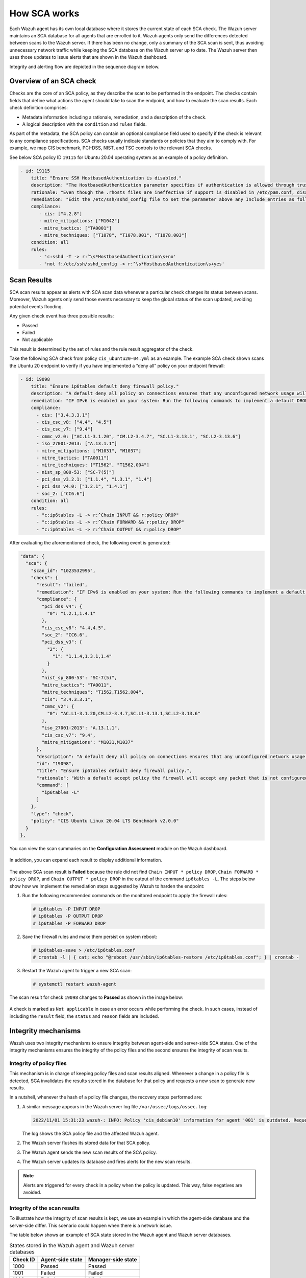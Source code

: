 .. Copyright (C) 2015, Wazuh, Inc.

.. meta::
  :description: Learn more about how the Security Configuration Assessment capability of Wazuh works in this section of the documentation. 
  
How SCA works
=============

Each Wazuh agent has its own local database where it stores the current state of each SCA check. The Wazuh server maintains an SCA database for all agents that are enrolled to it. Wazuh agents only send the differences detected between scans to the Wazuh server. If there has been no change, only a summary of the SCA scan is sent, thus avoiding unnecessary network traffic while keeping the SCA database on the Wazuh server up to date. The Wazuh server then uses those updates to issue alerts that are shown in the Wazuh dashboard.

Integrity and alerting flow are depicted in the sequence diagram below.

  .. thumbnail:: /images/sca/sca-sequence-diagram.png
     :title: SCA integrity and alerting flow
     :alt: SCA integrity and alerting flow
     :align: center
     :width: 80%

.. _sca_check_overview:

Overview of an SCA check
------------------------

Checks are the core of an SCA policy, as they describe the scan to be performed in the endpoint. The checks contain fields that define what actions the agent should take to scan the endpoint, and how to evaluate the scan results. Each check definition comprises:

- Metadata information including a rationale, remediation, and a description of the check.
- A logical description with the ``condition`` and ``rules`` fields.

As part of the metadata, the SCA policy can contain an optional compliance field used to specify if the check is relevant to any compliance specifications. SCA checks usually indicate standards or policies that they aim to comply with. For example, we map CIS benchmark, PCI-DSS, NIST, and TSC controls to the relevant SCA checks.

See below SCA policy ID ``19115`` for Ubuntu 20.04 operating system as an example of a policy definition.

.. code-block:: yaml

   - id: 19115
       title: "Ensure SSH HostbasedAuthentication is disabled."
       description: "The HostbasedAuthentication parameter specifies if authentication is allowed through trusted hosts via the user of .rhosts, or /etc/hosts.equiv, along with successful public key client host authentication."
       rationale: "Even though the .rhosts files are ineffective if support is disabled in /etc/pam.conf, disabling the ability to use .rhosts files in SSH provides an additional layer of protection."
       remediation: "Edit the /etc/ssh/sshd_config file to set the parameter above any Include entries as follows: HostbasedAuthentication no Note: First occurrence of a option takes precedence, Match set statements withstanding. If Include locations are enabled, used, and order of precedence is understood in your environment, the entry may be created in a file in Include location."
       compliance:
          - cis: ["4.2.8"]
          - mitre_mitigations: ["M1042"]
          - mitre_tactics: ["TA0001"]
          - mitre_techniques: ["T1078", "T1078.001", "T1078.003"]
       condition: all
       rules:
          - 'c:sshd -T -> r:^\s*HostbasedAuthentication\s+no'
          - 'not f:/etc/ssh/sshd_config -> r:^\s*HostbasedAuthentication\s+yes'    

Scan Results
------------

SCA scan results appear as alerts with SCA scan data whenever a particular check changes its status between scans. Moreover, Wazuh agents only send those events necessary to keep the global status of the scan updated, avoiding potential events flooding.

Any given check event has three possible results:

-  Passed
-  Failed
-  Not applicable

This result is determined by the set of rules and the rule result aggregator of the check.

Take the following SCA check from policy ``cis_ubuntu20-04.yml`` as an example. The example SCA check shown scans the Ubuntu 20 endpoint to verify if you have implemented a “deny all” policy on your endpoint firewall:

.. code-block:: yaml

   - id: 19098
       title: "Ensure ip6tables default deny firewall policy."
       description: "A default deny all policy on connections ensures that any unconfigured network usage will be rejected. Note: - Changing firewall settings while connected over network can result in being locked out of the system - Remediation will only affect the ac$    rationale: "With a default accept policy the firewall will accept any packet that is not configured to be denied. It is easier to white list acceptable usage than to black list unacceptable usage."
       remediation: "IF IPv6 is enabled on your system: Run the following commands to implement a default DROP policy: # ip6tables -P INPUT DROP # ip6tables -P OUTPUT DROP # ip6tables -P FORWARD DROP."
       compliance:
         - cis: ["3.4.3.3.1"]
         - cis_csc_v8: ["4.4", "4.5"]
         - cis_csc_v7: ["9.4"]
         - cmmc_v2.0: ["AC.L1-3.1.20", "CM.L2-3.4.7", "SC.L1-3.13.1", "SC.L2-3.13.6"]
         - iso_27001-2013: ["A.13.1.1"]
         - mitre_mitigations: ["M1031", "M1037"]
         - mitre_tactics: ["TA0011"]
         - mitre_techniques: ["T1562", "T1562.004"]
         - nist_sp_800-53: ["SC-7(5)"]
         - pci_dss_v3.2.1: ["1.1.4", "1.3.1", "1.4"]
         - pci_dss_v4.0: ["1.2.1", "1.4.1"]
         - soc_2: ["CC6.6"]
       condition: all
       rules:
         - "c:ip6tables -L -> r:^Chain INPUT && r:policy DROP"
         - "c:ip6tables -L -> r:^Chain FORWARD && r:policy DROP"
         - "c:ip6tables -L -> r:^Chain OUTPUT && r:policy DROP"

After evaluating the aforementioned check, the following event is generated:

.. code-block:: json

    "data": {
      "sca": {
        "scan_id": "1023532995",
        "check": {
          "result": "failed",
          "remediation": "IF IPv6 is enabled on your system: Run the following commands to implement a default DROP policy: # ip6tables -P INPUT DROP # ip6tables -P OUTPUT DROP # ip6tables -P FORWARD DROP.",
          "compliance": {
            "pci_dss_v4": {
              "0": "1.2.1,1.4.1"
            },
            "cis_csc_v8": "4.4,4.5",
            "soc_2": "CC6.6",
            "pci_dss_v3": {
              "2": {
                "1": "1.1.4,1.3.1,1.4"
              }
            },
            "nist_sp_800-53": "SC-7(5)",
            "mitre_tactics": "TA0011",
            "mitre_techniques": "T1562,T1562.004",
            "cis": "3.4.3.3.1",
            "cmmc_v2": {
              "0": "AC.L1-3.1.20,CM.L2-3.4.7,SC.L1-3.13.1,SC.L2-3.13.6"
            },
            "iso_27001-2013": "A.13.1.1",
            "cis_csc_v7": "9.4",
            "mitre_mitigations": "M1031,M1037"
          },
          "description": "A default deny all policy on connections ensures that any unconfigured network usage will be rejected. Note: - Changing firewall settings while connected over network can result in being locked out of the system - Remediation will only affect the active system firewall, be sure to configure the default policy in your firewall management to apply on boot as well.",
          "id": "19098",
          "title": "Ensure ip6tables default deny firewall policy.",
          "rationale": "With a default accept policy the firewall will accept any packet that is not configured to be denied. It is easier to white list acceptable usage than to black list unacceptable usage.",
          "command": [
            "ip6tables -L"
          ]
        },
        "type": "check",
        "policy": "CIS Ubuntu Linux 20.04 LTS Benchmark v2.0.0"
      }
    },

You can view the scan summaries on the **Configuration Assessment** module on the Wazuh dashboard.

  .. thumbnail:: /images/sca/configuration-assessment-dashboard.png
     :title: Configuration Assessment module dashboard
     :alt: Configuration Assessment module dashboard
     :align: center
     :width: 80%

In addition, you can expand each result to display additional information.

  .. thumbnail:: /images/sca/configuration-assessment-additional-information.png
     :title: SCA additional information
     :alt: SCA additional information
     :align: center
     :width: 80%

The above SCA scan result is **Failed** because the rule did not find ``Chain INPUT * policy DROP``, ``Chain FORWARD * policy DROP``, and ``Chain OUTPUT * policy DROP`` in the output of the command ``ip6tables -L``. The steps below show how we implement the remediation steps suggested by Wazuh to harden the endpoint:

#. Run the following recommended commands on the monitored endpoint to apply the firewall rules:

   .. code-block:: console

      # ip6tables -P INPUT DROP
      # ip6tables -P OUTPUT DROP
      # ip6tables -P FORWARD DROP

#. Save the firewall rules and make them persist on system reboot:

   .. code-block:: console

      # ip6tables-save > /etc/ip6tables.conf
      # crontab -l | { cat; echo "@reboot /usr/sbin/ip6tables-restore /etc/ip6tables.conf"; } | crontab -

#. Restart the Wazuh agent to trigger a new SCA scan:

   .. code-block:: console

      # systemctl restart wazuh-agent

The scan result for check ``19098`` changes to **Passed** as shown in the image below:

  .. thumbnail:: /images/sca/configuration-assessment-scan-result.png
     :title: SCA scan result
     :alt: SCA scan result
     :align: center
     :width: 80%

A check is marked as ``Not applicable`` in case an error occurs while performing the check. In such cases, instead of including the ``result`` field, the ``status`` and ``reason`` fields are included.

Integrity mechanisms
--------------------

Wazuh uses two integrity mechanisms  to ensure integrity between agent-side and server-side SCA states. One of the integrity mechanisms ensures the integrity of the policy files and the second ensures the integrity of scan results.

Integrity of policy files
^^^^^^^^^^^^^^^^^^^^^^^^^

This mechanism is in charge of keeping policy files and scan results aligned. Whenever a change in a policy file is detected, SCA invalidates the results stored in the database for that policy and requests a new scan to generate new results.

In a nutshell, whenever the hash of a policy file changes, the recovery steps performed are:

#. A similar message appears in the Wazuh server log file ``/var/ossec/logs/ossec.log``:

   .. code-block:: none
      :class: output

      2022/11/01 15:31:23 wazuh-: INFO: Policy 'cis_debian10' information for agent '001' is outdated. Requested latest scan results.

   The log shows the SCA policy file and the affected Wazuh agent.

#. The Wazuh server flushes its stored data for that SCA policy.
#. The Wazuh agent sends the new scan results of the SCA policy.
#. The Wazuh server updates its database and fires alerts for the new scan results.

.. note::

  Alerts are triggered for every check in a policy when the policy is updated. This way, false negatives are avoided.


Integrity of the scan results
^^^^^^^^^^^^^^^^^^^^^^^^^^^^^
To illustrate how the integrity of scan results is kept, we use an example in which the agent-side database and the server-side differ. This scenario could happen when there is a network issue.

The table below shows an example of SCA state stored in the Wazuh agent and Wazuh server databases.

.. table:: States stored in the Wazuh agent and Wazuh server databases
    :widths: auto

    +----------+------------------+--------------------+
    | Check ID | Agent-side state | Manager-side state |
    +==========+==================+====================+
    | 1000     | Passed           | Passed             |
    +----------+------------------+--------------------+
    | 1001     | Failed           | Failed             |
    +----------+------------------+--------------------+
    | 1002     | Failed           | Missing            |
    +----------+------------------+--------------------+
    | 1003     | Passed           | Passed             |
    +----------+------------------+--------------------+

For those databases, the corresponding SHA256 hashes are:

 .. code-block:: none

    Wazuh agent:   1642AB1DC478052AC3556B5E700CD82ADB69728008301882B9CBEE0696FF2C84
    Wazuh server: B43037CA28D95A69B6F9E03FCD826D2B253A6BB1B6AD28C4AE57A3A766ACE610

Given that the two hashes do not match, the Wazuh server requests the latest scan data from the Wazuh agent and refreshes its database with the newly received status information.